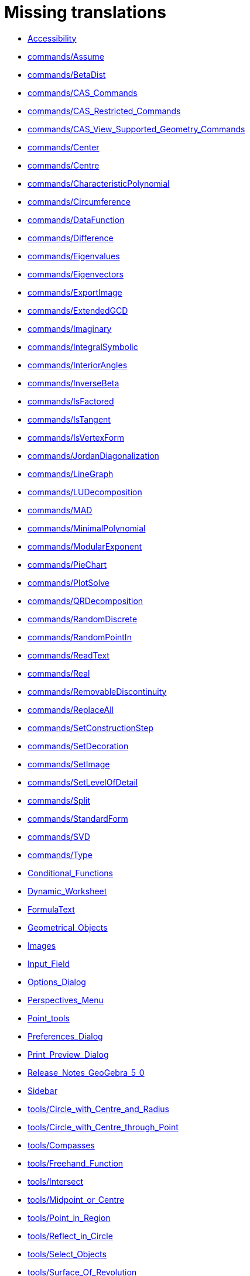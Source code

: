 = Missing translations

 * xref:en@manual::Accessibility.adoc[Accessibility]
 * xref:en@manual::commands/Assume.adoc[commands/Assume]
 * xref:en@manual::commands/BetaDist.adoc[commands/BetaDist]
 * xref:en@manual::commands/CAS_Commands.adoc[commands/CAS_Commands]
 * xref:en@manual::commands/CAS_Restricted_Commands.adoc[commands/CAS_Restricted_Commands]
 * xref:en@manual::commands/CAS_View_Supported_Geometry_Commands.adoc[commands/CAS_View_Supported_Geometry_Commands]
 * xref:en@manual::commands/Center.adoc[commands/Center]
 * xref:en@manual::commands/Centre.adoc[commands/Centre]
 * xref:en@manual::commands/CharacteristicPolynomial.adoc[commands/CharacteristicPolynomial]
 * xref:en@manual::commands/Circumference.adoc[commands/Circumference]
 * xref:en@manual::commands/DataFunction.adoc[commands/DataFunction]
 * xref:en@manual::commands/Difference.adoc[commands/Difference]
 * xref:en@manual::commands/Eigenvalues.adoc[commands/Eigenvalues]
 * xref:en@manual::commands/Eigenvectors.adoc[commands/Eigenvectors]
 * xref:en@manual::commands/ExportImage.adoc[commands/ExportImage]
 * xref:en@manual::commands/ExtendedGCD.adoc[commands/ExtendedGCD]
 * xref:en@manual::commands/Imaginary.adoc[commands/Imaginary]
 * xref:en@manual::commands/IntegralSymbolic.adoc[commands/IntegralSymbolic]
 * xref:en@manual::commands/InteriorAngles.adoc[commands/InteriorAngles]
 * xref:en@manual::commands/InverseBeta.adoc[commands/InverseBeta]
 * xref:en@manual::commands/IsFactored.adoc[commands/IsFactored]
 * xref:en@manual::commands/IsTangent.adoc[commands/IsTangent]
 * xref:en@manual::commands/IsVertexForm.adoc[commands/IsVertexForm]
 * xref:en@manual::commands/JordanDiagonalization.adoc[commands/JordanDiagonalization]
 * xref:en@manual::commands/LineGraph.adoc[commands/LineGraph]
 * xref:en@manual::commands/LUDecomposition.adoc[commands/LUDecomposition]
 * xref:en@manual::commands/MAD.adoc[commands/MAD]
 * xref:en@manual::commands/MinimalPolynomial.adoc[commands/MinimalPolynomial]
 * xref:en@manual::commands/ModularExponent.adoc[commands/ModularExponent]
 * xref:en@manual::commands/PieChart.adoc[commands/PieChart]
 * xref:en@manual::commands/PlotSolve.adoc[commands/PlotSolve]
 * xref:en@manual::commands/QRDecomposition.adoc[commands/QRDecomposition]
 * xref:en@manual::commands/RandomDiscrete.adoc[commands/RandomDiscrete]
 * xref:en@manual::commands/RandomPointIn.adoc[commands/RandomPointIn]
 * xref:en@manual::commands/ReadText.adoc[commands/ReadText]
 * xref:en@manual::commands/Real.adoc[commands/Real]
 * xref:en@manual::commands/RemovableDiscontinuity.adoc[commands/RemovableDiscontinuity]
 * xref:en@manual::commands/ReplaceAll.adoc[commands/ReplaceAll]
 * xref:en@manual::commands/SetConstructionStep.adoc[commands/SetConstructionStep]
 * xref:en@manual::commands/SetDecoration.adoc[commands/SetDecoration]
 * xref:en@manual::commands/SetImage.adoc[commands/SetImage]
 * xref:en@manual::commands/SetLevelOfDetail.adoc[commands/SetLevelOfDetail]
 * xref:en@manual::commands/Split.adoc[commands/Split]
 * xref:en@manual::commands/StandardForm.adoc[commands/StandardForm]
 * xref:en@manual::commands/SVD.adoc[commands/SVD]
 * xref:en@manual::commands/Type.adoc[commands/Type]
 * xref:en@manual::Conditional_Functions.adoc[Conditional_Functions]
 * xref:en@manual::Dynamic_Worksheet.adoc[Dynamic_Worksheet]
 * xref:en@manual::FormulaText.adoc[FormulaText]
 * xref:en@manual::Geometrical_Objects.adoc[Geometrical_Objects]
 * xref:en@manual::Images.adoc[Images]
 * xref:en@manual::Input_Field.adoc[Input_Field]
 * xref:en@manual::Options_Dialog.adoc[Options_Dialog]
 * xref:en@manual::Perspectives_Menu.adoc[Perspectives_Menu]
 * xref:en@manual::Point_tools.adoc[Point_tools]
 * xref:en@manual::Preferences_Dialog.adoc[Preferences_Dialog]
 * xref:en@manual::Print_Preview_Dialog.adoc[Print_Preview_Dialog]
 * xref:en@manual::Release_Notes_GeoGebra_5_0.adoc[Release_Notes_GeoGebra_5_0]
 * xref:en@manual::Sidebar.adoc[Sidebar]
 * xref:en@manual::tools/Circle_with_Centre_and_Radius.adoc[tools/Circle_with_Centre_and_Radius]
 * xref:en@manual::tools/Circle_with_Centre_through_Point.adoc[tools/Circle_with_Centre_through_Point]
 * xref:en@manual::tools/Compasses.adoc[tools/Compasses]
 * xref:en@manual::tools/Freehand_Function.adoc[tools/Freehand_Function]
 * xref:en@manual::tools/Intersect.adoc[tools/Intersect]
 * xref:en@manual::tools/Midpoint_or_Centre.adoc[tools/Midpoint_or_Centre]
 * xref:en@manual::tools/Point_in_Region.adoc[tools/Point_in_Region]
 * xref:en@manual::tools/Reflect_in_Circle.adoc[tools/Reflect_in_Circle]
 * xref:en@manual::tools/Select_Objects.adoc[tools/Select_Objects]
 * xref:en@manual::tools/Surface_Of_Revolution.adoc[tools/Surface_Of_Revolution]
 * xref:en@manual::ToolsEN.adoc[ToolsEN]
 * xref:en@manual::Tool_Manager_Dialog.adoc[Tool_Manager_Dialog]

== Extra translations

 * xref:Bilder.adoc[Bilder]
 * xref:commands/Dezimal.adoc[commands/Dezimal]
 * xref:commands/FormfestesPolygon.adoc[commands/FormfestesPolygon]
 * xref:commands/Hülle.adoc[commands/Hülle]
 * xref:commands/Schnittpunkt.adoc[commands/Schnittpunkt]
 * xref:commands/Streckensymmetrale.adoc[commands/Streckensymmetrale]
 * xref:commands/Streckenzug.adoc[commands/Streckenzug]
 * xref:commands/SWZ.adoc[commands/SWZ]
 * xref:commands/Säulendiagramm.adoc[commands/Säulendiagramm]
 * xref:Dynamisches_Arbeitsblatt.adoc[Dynamisches_Arbeitsblatt]
 * xref:Grafik_Werkzeuge.adoc[Grafik_Werkzeuge]
 * xref:Kurzinfo.adoc[Kurzinfo]
 * xref:Programmieren.adoc[Programmieren]
 * xref:tools/Beziehung_zweier_Objekte.adoc[tools/Beziehung_zweier_Objekte]
 * xref:tools/Bild_einfügen.adoc[tools/Bild_einfügen]
 * xref:tools/Drehe_um_Punkt.adoc[tools/Drehe_um_Punkt]
 * xref:tools/Freihandskizze_erkennen.adoc[tools/Freihandskizze_erkennen]
 * xref:tools/Kegelschnitt_durch_fünf_Punkte.adoc[tools/Kegelschnitt_durch_fünf_Punkte]
 * xref:tools/Kreisbogen_mit_Mittelpunkt_zwischen_zwei_Punkten.adoc[tools/Kreisbogen_mit_Mittelpunkt_zwischen_zwei_Punkten]
 * xref:tools/Kreissektor_mit_Mittelpunkt_zwischen_zwei_Punkten.adoc[tools/Kreissektor_mit_Mittelpunkt_zwischen_zwei_Punkten]
 * xref:tools/Kreis_durch_drei_Punkte.adoc[tools/Kreis_durch_drei_Punkte]
 * xref:tools/Liste_erzeugen.adoc[tools/Liste_erzeugen]
 * xref:tools/Liste_von_Punkten_erzeugen.adoc[tools/Liste_von_Punkten_erzeugen]
 * xref:tools/Lösche_Objekt.adoc[tools/Lösche_Objekt]
 * xref:tools/Matrix_erzeugen.adoc[tools/Matrix_erzeugen]
 * xref:tools/Neuer_Punkt.adoc[tools/Neuer_Punkt]
 * xref:tools/Schnittpunkt.adoc[tools/Schnittpunkt]
 * xref:tools/Strahl_durch_zwei_Punkte.adoc[tools/Strahl_durch_zwei_Punkte]
 * xref:tools/Streckenzug.adoc[tools/Streckenzug]
 * xref:tools/Strecke_mit_fester_Länge_von_Punkt_aus.adoc[tools/Strecke_mit_fester_Länge_von_Punkt_aus]
 * xref:tools/Strecke_Objekt_zentrisch_von_Punkt_aus.adoc[tools/Strecke_Objekt_zentrisch_von_Punkt_aus]
 * xref:tools/Strecke_zwischen_zwei_Punkten.adoc[tools/Strecke_zwischen_zwei_Punkten]
 * xref:tools/Tabelle_erzeugen.adoc[tools/Tabelle_erzeugen]
 * xref:tools/Text_einfügen.adoc[tools/Text_einfügen]
 * xref:tools/Umkreisbogen_durch_drei_Punkte.adoc[tools/Umkreisbogen_durch_drei_Punkte]
 * xref:tools/Umkreissektor_durch_drei_Punkte.adoc[tools/Umkreissektor_durch_drei_Punkte]
 * xref:tools/Verschiebe_Objekt_um_Vektor.adoc[tools/Verschiebe_Objekt_um_Vektor]
 * xref:tools/Verschiebe_Zeichenblatt.adoc[tools/Verschiebe_Zeichenblatt]
 * xref:tools/Wahrscheinlichkeitsrechner.adoc[tools/Wahrscheinlichkeitsrechner]
 * xref:tools/Zähle.adoc[tools/Zähle]